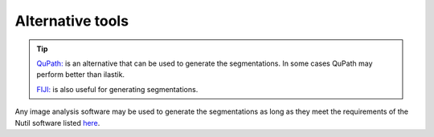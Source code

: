 **Alternative tools**
-----------------------

.. tip::

    `QuPath: <https://qupath.github.io/QuPath>`_ is an alternative that can be used to generate the segmentations. In some cases QuPath may perform better than ilastik.

    `FIJI: <https://imagej.net/software/fiji/>`_ is also useful for generating segmentations. 

Any image analysis software may be used to generate the segmentations as long as they meet the requirements of the Nutil software listed `here <https://nutil.readthedocs.io/en/latest/QuantifierInput.html#preparing-the-segmentations>`_.  



